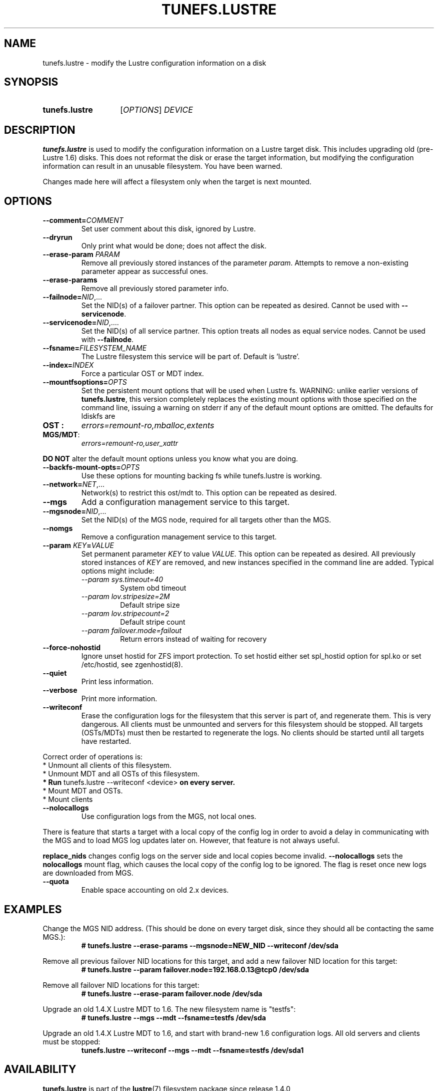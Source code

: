 .\" -*- nroff -*-
.\" Copyright (c) 2007, 2010, Oracle and/or its affiliates. All rights reserved.
.\"
.\" Copyright (c) 2011, 2017, Intel Corporation.
.\"
.\" This file may be copied under the terms of the GNU Public License, v2.
.\"
.TH TUNEFS.LUSTRE 8 2024-08-28 Lustre "Lustre Configuration Utilities"
.SH NAME
tunefs.lustre \- modify the Lustre configuration information on a disk
.SH SYNOPSIS
.SY tunefs.lustre
.RI [ OPTIONS ]
.I DEVICE
.YS
.SH DESCRIPTION
.B tunefs.lustre
is used to modify the configuration information on a Lustre target
disk. This includes upgrading old (pre-Lustre 1.6) disks. This does not
reformat the disk or erase the target information, but modifying the
configuration information can result in an unusable filesystem. You have
been warned.
.P
Changes made here will affect a filesystem only when the target is next
mounted.
.SH OPTIONS
.TP
.BI --comment= COMMENT
Set user comment about this disk, ignored by Lustre.
.TP
.B --dryrun
Only print what would be done; does not affect the disk.
.TP
.BI --erase-param " PARAM"
Remove all previously stored instances of the parameter
.IR param .
Attempts to remove a non-existing parameter appear as successful ones.
.TP
.B --erase-params
Remove all previously stored parameter info.
.TP
.BI --failnode= NID\fR,...
Set the NID(s) of a failover partner. This option can be repeated as desired.
Cannot be used with
.BR --servicenode .
.TP
.BI --servicenode= NID\fR,....
Set the NID(s) of all service partner. This option treats all nodes as equal
service nodes. Cannot be used with
.BR --failnode .
.TP
.BI --fsname= FILESYSTEM_NAME
The Lustre filesystem this service will be part of. Default is 'lustre'.
.TP
.BI --index= INDEX
Force a particular OST or MDT index.
.TP
.BI --mountfsoptions= OPTS
Set the persistent mount options that will be used when Lustre fs.
WARNING: unlike earlier versions of
.BR tunefs.lustre ,
this version completely replaces the existing mount options with those
specified on the command line, issuing a warning on stderr if any of the default
mount options are omitted. The defaults for ldiskfs are
.TP
.B OST :
.I errors=remount-ro,mballoc,extents
.TP
.BR MGS/MDT :
.I errors=remount-ro,user_xattr
.PP
.B DO NOT
alter the default mount options unless you know what you are doing.
.TP
.BI --backfs-mount-opts= OPTS
Use these options for mounting backing fs while tunefs.lustre is working.
.TP
.BI --network= NET\fR,...
Network(s) to restrict this ost/mdt to. This option can be repeated as desired.
.TP
.B --mgs
Add a configuration management service to this target.
.TP
.BI --mgsnode= NID\fR,...
Set the NID(s) of the MGS node, required for all targets other than the MGS.
.TP
.B --nomgs
Remove a configuration management service to this target.
.TP
.BI --param " KEY" = VALUE
Set permanent parameter
.I KEY
to value
.IR VALUE .
This option can be repeated as desired. All previously stored instances of
.I KEY
are removed, and new instances specified in the command line are added.
Typical options might include:
.RS
.I --param sys.timeout=40
.RS
System obd timeout
.RE
.I --param lov.stripesize=2M
.RS
Default stripe size
.RE
.I --param lov.stripecount=2
.RS
Default stripe count
.RE
.I --param failover.mode=failout
.RS
Return errors instead of waiting for recovery
.RE
.RE
.TP
.B --force-nohostid
Ignore unset hostid for ZFS import protection. To set hostid either set
spl_hostid option for spl.ko or set /etc/hostid, see zgenhostid(8).
.TP
.B --quiet
Print less information.
.TP
.B --verbose
Print more information.
.TP
.B --writeconf
Erase the configuration logs for the filesystem that this server is part of,
and regenerate them. This is very dangerous.
All clients must be unmounted and servers for this filesystem should be stopped.
All targets (OSTs/MDTs) must then be restarted to regenerate the logs.
No clients should be started until all targets have restarted.
.P
Correct order of operations is:
.EX
* Unmount all clients of this filesystem.
* Unmount MDT and all OSTs of this filesystem.
.BR "* Run " "tunefs.lustre --writeconf <device>" " on every server."
* Mount MDT and OSTs.
* Mount clients
.EE
.TP
.B --nolocallogs
Use configuration logs from the MGS, not local ones.
.P
There is feature that starts a target with a local copy of
the config log in order to avoid a delay in communicating with
the MGS and to load MGS log updates later on.
However, that feature is not always useful.
.P
.B replace_nids
changes config logs on the server side and local copies
become invalid.
.B --nolocallogs
sets the
.B nolocallogs
mount flag,
which causes the local copy of the config log to be ignored.
The flag is reset once new logs are downloaded from MGS.
.TP
.B --quota
Enable space accounting on old 2.x devices.
.SH EXAMPLES
Change the MGS NID address. (This should be done on every target disk,
since they should all be contacting the same MGS.):
.RS
.EX
.B # tunefs.lustre --erase-params --mgsnode=NEW_NID --writeconf /dev/sda
.EE
.RE
.PP
Remove all previous failover NID locations for this target, and add a new
failover NID location for this target:
.RS
.EX
.B # tunefs.lustre --param "failover.node=192.168.0.13@tcp0" /dev/sda
.EE
.RE
.PP
Remove all failover NID locations for this target:
.RS
.EX
.B # tunefs.lustre --erase-param failover.node /dev/sda
.EE
.RE
.PP
Upgrade an old 1.4.X Lustre MDT to 1.6. The new filesystem name is "testfs":
.RS
.EX
.B # tunefs.lustre --mgs --mdt --fsname=testfs /dev/sda
.EE
.RE
.PP
Upgrade an old 1.4.X Lustre MDT to 1.6, and start with brand-new 1.6
configuration logs. All old servers and clients must be stopped:
.RS
.EX
.B tunefs.lustre --writeconf --mgs --mdt --fsname=testfs /dev/sda1
.EE
.RE
.SH AVAILABILITY
.B tunefs.lustre
is part of the
.BR lustre (7)
filesystem package since release 1.4.0
.\" Added in commit 1.3.4-1130-g113303973e
.SH SEE ALSO
.BR lfs (1),
.BR lustre (7),
.BR lctl (8),
.BR mkfs.lustre (8),
.BR mount.lustre (8)
